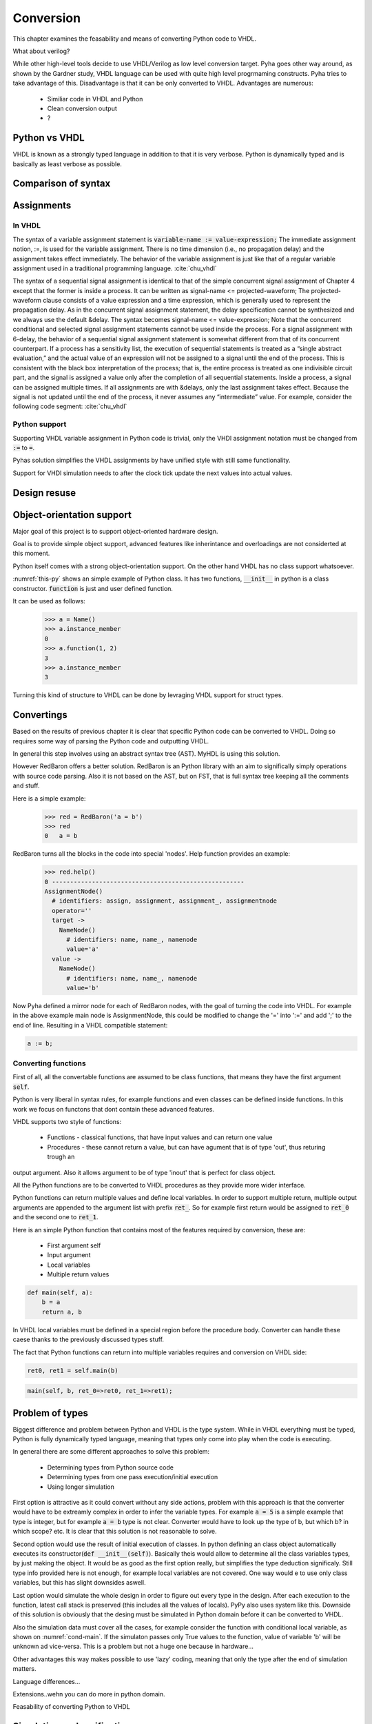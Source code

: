 Conversion
==========
This chapter examines the feasability and means of converting Python code to VHDL.

What about verilog?

While other high-level tools decide to use VHDL/Verilog as low level conversion target.
Pyha goes other way around, as shown by the Gardner study, VHDL language can be used
with quite high level progrmaming constructs. Pyha tries to take advantage of this.
Disadvantage is that it can be only converted to VHDL. Advantages are numerous:

    - Similiar code in VHDL and Python
    - Clean conversion output
    - ?

Python vs VHDL
--------------
VHDL is known as a strongly typed language in addition to that it is very verbose.
Python is dynamically typed and is basically as least verbose as possible.

Comparison of syntax
--------------------


Assignments
-----------

In VHDL
~~~~~~~

The syntax of a variable assignment statement is :code:`variable-name := value-expression;`
The immediate assignment notion, :=, is used for the variable assignment. There is no time
dimension (i.e., no propagation delay) and the assignment takes effect immediately. The
behavior of the variable assignment is just like that of a regular variable assignment used
in a traditional programming language. :cite:`chu_vhdl`

The syntax of a sequential signal assignment is identical to that of the simple concurrent
signal assignment of Chapter 4 except that the former is inside a process. It can be written
as signal-name <= projected-waveform;
The projected-waveform clause consists of a value expression and a time expression,
which is generally used to represent the propagation delay. As in the concurrent signal
assignment statement, the delay specification cannot be synthesized and we always use the
default &delay. The syntax becomes signal-name <= value-expression;
Note that the concurrent conditional and selected signal assignment statements cannot be
used inside the process.
For a signal assignment with 6-delay, the behavior of a sequential signal assignment
statement is somewhat different from that of its concurrent counterpart. If a process has
a sensitivity list, the execution of sequential statements is treated as a “single abstract
evaluation,” and the actual value of an expression will not be assigned to a signal until the
end of the process. This is consistent with the black box interpretation of the process; that
is, the entire process is treated as one indivisible circuit part, and the signal is assigned a
value only after the completion of all sequential statements.
Inside a process, a signal can be assigned multiple times. If all assignments are with
&delays, only the last assignment takes effect. Because the signal is not updated until the
end of the process, it never assumes any “intermediate” value. For example, consider the
following code segment: :cite:`chu_vhdl`

Python support
~~~~~~~~~~~~~~

Supporting VHDL variable assignment in Python code is trivial, only the VHDl assignment notation must be
changed from :code:`:=` to :code:`=`.

Pyhas solution simplifies the VHDL assignments by have unified style with still same functionality.

Support for VHDl simulation needs to after the clock tick update the next values into actual values.

.. :todo:: Siin oleks vaja next süsteemi kirjeldada, kuidas see VHDL asjaga võrdne on..sama süsteem kasutusel
    MyHDL jne..


Design resuse
-------------


Object-orientation support
--------------------------

Major goal of this project is to support object-oriented hardware design.

Goal is to provide simple object support, advanced features like inherintance and overloadings are not considerted
at this moment.

Python itself comes with a strong object-orientation support. On the other hand VHDL has no class support whatsoever.


.. code-block:: python
   :caption: Basic class in Python
   :name: python-class

    class Name:
        def __init__(self):
            self.instance_member = 0

        def function(self, a, b):
            self.instance_member = a + b
            return self.instance_member

:numref:`this-py` shows an simple example of Python class. It has two functions, :code:`__init__` in python is a
class constructor. :code:`function` is just and user defined function.

It can be used as follows:
    >>> a = Name()
    >>> a.instance_member
    0
    >>> a.function(1, 2)
    3
    >>> a.instance_member
    3

Turning this kind of structure to VHDL can be done by levraging VHDL support for struct types.


.. code-block:: vhdl
    :caption: VHDL conversion for integer array
    :name: vhdl-int-arr
    :linenos:

    type self_t is record
        instance_member: integer;
    end record;

    procedure main(self:inout self_t; a: integer; ret_0:out integer) is
    begin
        self.instance_member := a;
        ret_0 := self.instance_member;
        return;
    end procedure;

.. :todo:: What about multi objects, resets etc??

Convertings
-----------

Based on the results of previous chapter it is clear that specific Python code can be converted to VHDL.
Doing so requires some way of parsing the Python code and outputting VHDL.

In general this step involves using an abstract syntax tree (AST). MyHDL is using this solution.

However RedBaron offers a better solution. RedBaron is an Python library with an aim to significally simply
operations with source code parsing. Also it is not based on the AST, but on FST, that is full syntax tree
keeping all the comments and stuff.

Here is a simple example:
    >>> red = RedBaron('a = b')
    >>> red
    0   a = b

RedBaron turns all the blocks in the code into special 'nodes'. Help function provides an example:
    >>> red.help()
    0 -----------------------------------------------------
    AssignmentNode()
      # identifiers: assign, assignment, assignment_, assignmentnode
      operator=''
      target ->
        NameNode()
          # identifiers: name, name_, namenode
          value='a'
      value ->
        NameNode()
          # identifiers: name, name_, namenode
          value='b'


Now Pyha defined a mirror node for each of RedBaron nodes, with the goal of turning the code into VHDL.
For example in the above example main node is AssignmentNode, this could be modified to change the '=' into
':=' and add ';' to the end of line. Resulting in a VHDL compatible statement:

.. code-block:: vhdl

    a := b;

Converting functions
~~~~~~~~~~~~~~~~~~~~

First of all, all the convertable functions are assumed to be class functions, that means they have the first argument
:code:`self`.

Python is very liberal in syntax rules, for example functions and even classes can be defined inside functions.
In this work we focus on functons that dont contain these advanced features.

VHDL supports two style of functions:

    - Functions - classical functions, that have input values and can return one value
    - Procedures - these cannot return a value, but can have agument that is of type 'out', thus returing trough an
output argument. Also it allows argument to be of type 'inout' that is perfect for class object.

All the Python functions are to be converted to VHDL procedures as they provide more wider interface.

Python functions can return multiple values and define local variables. In order to support multiple return,
multiple output arguments are appended to the argument list with prefix :code:`ret_`. So for example first return
would be assigned to :code:`ret_0` and the second one to :code:`ret_1`.



Here is an simple Python function that contains most of the features required by conversion, these are:

    - First argument self
    - Input argument
    - Local variables
    - Multiple return values

.. code-block:: python

    def main(self, a):
        b = a
        return a, b



.. code-block:: vhdl
    :caption: VHDL example procedure
    :name: vhdl-int-arr
    :linenos:

    procedure main(self:inout self_t; a: integer; ret_0:out integer; ret_1:out integer) is
        variable b: integer;
    begin
        b := a;
        ret_0 := a;
        ret_1 := b;
        return;
    end procedure;

In VHDL local variables must be defined in a special region before the procedure body. Converter can handle these
caese thanks to the previously discussed types stuff.

The fact that Python functions can return into multiple variables requires and conversion on
VHDL side:

.. code-block:: python

    ret0, ret1 = self.main(b)

.. code-block:: vhdl

    main(self, b, ret_0=>ret0, ret_1=>ret1);



Problem of types
----------------

Biggest difference and problem between Python and VHDL is the type system.
While in VHDL everything must be typed, Python is fully dynamically typed language, meaning that
types only come into play when the code is executing.


In general there are some different approaches to solve this problem:

    - Determining types from Python source code
    - Determining types from one pass execution/initial execution
    - Using longer simulation

First option is attractive as it could convert without any side actions, problem with this approach is that
the converter would have to be extreamly complex in order to infer the variable types. For example :code:`a = 5` is a
simple example that type is integer, but for example :code:`a = b` type is not clear. Converter would have to look up the type
of b, but which b? in which scope? etc. It is clear that this solution is not reasonable to solve.

Second option would use the result of initial execution of classes. In python defining an class object automatically
executes its constructor(:code:`def __init__(self)`). Basically theis would allow to determine all the class variables
types, by just making the object. It would be as good as the first option really, but simplifies the type deduction significaly.
Still type info provided here is not enough, for example local variables are not covered. One way would e to use only
class variables, but this has slight downsides aswell.

Last option would simulate the whole design in order to figure out every type in the design. After each execution to the
function, latest call stack is preserved (this includes all the values of locals). PyPy also uses system like this.
Downside of this solution is obviously that the desing must be simulated in Python domain before it can be converted to
VHDL.

Also the simulation data must cover all the cases, for example consider the function with conditional local variable,
as shown on :numref:`cond-main`. If the simulaton passes only True values to the function, value of variable 'b' will
be unknown ad vice-versa. This is a problem but not a huge one because in hardware...

.. code-block:: python
    :caption: Type problems
    :name: cond-main

    def main(c):
        if c:
            a = 0
        else:
            b = False

Other advantages this way makes possible to use 'lazy' coding, meaning that only the type after the end of simulation
matters.


.. :todo:: much improvements very wow


Language differences...

Extensions..wehn you can do more in python domain.

Feasability of converting Python to VHDL

Simulation and verification
---------------------------
Make separate chapter for testing and verification? Basics can be described here.
Requrements...want RTL sim, GATE sim, in loop etc

Implementation of the simulation code relies heavily on the signal assignment semantics.
Basically code writes to the 'next' element and thats it. After the top-level function call,
all the 'next' values must be propagated into the original registers. This process is basically an
clock tick

Essentially this comes downt to being and VHDL simulator inside VHDL simulator. it may sound stupid, but it works for
simulations and synthesys, so i guess it is not stupid.

Python simulation
~~~~~~~~~~~~~~~~~


RTL simulation
~~~~~~~~~~~~~~


Testing
-------

